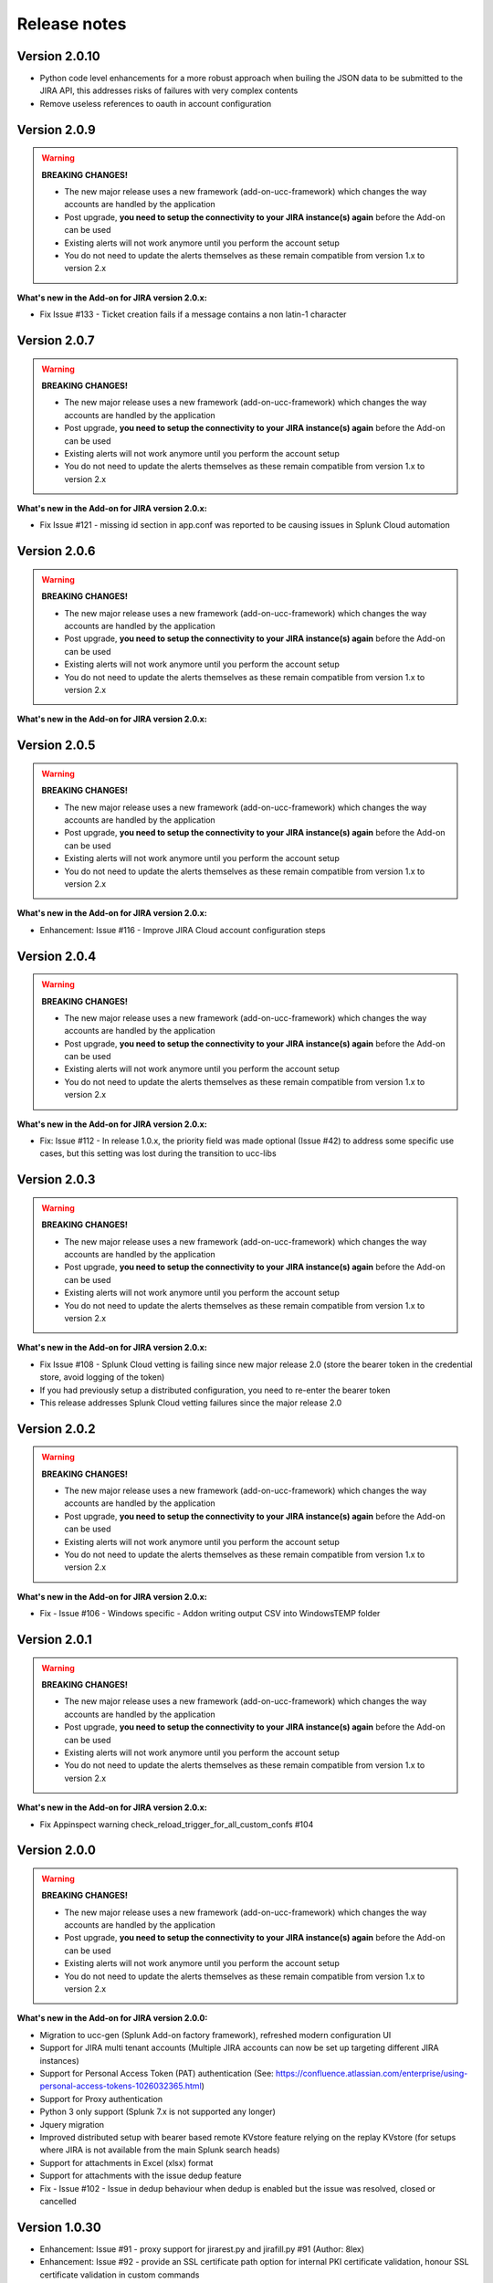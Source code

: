 Release notes
#############

Version 2.0.10
=============

- Python code level enhancements for a more robust approach when builing the JSON data to be submitted to the JIRA API, this addresses risks of failures with very complex contents
- Remove useless references to oauth in account configuration

Version 2.0.9
=============

.. warning:: **BREAKING CHANGES!**

    - The new major release uses a new framework (add-on-ucc-framework) which changes the way accounts are handled by the application
    - Post upgrade, **you need to setup the connectivity to your JIRA instance(s) again** before the Add-on can be used
    - Existing alerts will not work anymore until you perform the account setup
    - You do not need to update the alerts themselves as these remain compatible from version 1.x to version 2.x

**What's new in the Add-on for JIRA version 2.0.x:**

- Fix Issue #133 - Ticket creation fails if a message contains a non latin-1 character

Version 2.0.7
=============

.. warning:: **BREAKING CHANGES!**

    - The new major release uses a new framework (add-on-ucc-framework) which changes the way accounts are handled by the application
    - Post upgrade, **you need to setup the connectivity to your JIRA instance(s) again** before the Add-on can be used
    - Existing alerts will not work anymore until you perform the account setup
    - You do not need to update the alerts themselves as these remain compatible from version 1.x to version 2.x

**What's new in the Add-on for JIRA version 2.0.x:**

- Fix Issue #121 - missing id section in app.conf was reported to be causing issues in Splunk Cloud automation

Version 2.0.6
=============

.. warning:: **BREAKING CHANGES!**

    - The new major release uses a new framework (add-on-ucc-framework) which changes the way accounts are handled by the application
    - Post upgrade, **you need to setup the connectivity to your JIRA instance(s) again** before the Add-on can be used
    - Existing alerts will not work anymore until you perform the account setup
    - You do not need to update the alerts themselves as these remain compatible from version 1.x to version 2.x

**What's new in the Add-on for JIRA version 2.0.x:**

Version 2.0.5
=============

.. warning:: **BREAKING CHANGES!**

    - The new major release uses a new framework (add-on-ucc-framework) which changes the way accounts are handled by the application
    - Post upgrade, **you need to setup the connectivity to your JIRA instance(s) again** before the Add-on can be used
    - Existing alerts will not work anymore until you perform the account setup
    - You do not need to update the alerts themselves as these remain compatible from version 1.x to version 2.x

**What's new in the Add-on for JIRA version 2.0.x:**

- Enhancement: Issue #116 - Improve JIRA Cloud account configuration steps

Version 2.0.4
=============

.. warning:: **BREAKING CHANGES!**

    - The new major release uses a new framework (add-on-ucc-framework) which changes the way accounts are handled by the application
    - Post upgrade, **you need to setup the connectivity to your JIRA instance(s) again** before the Add-on can be used
    - Existing alerts will not work anymore until you perform the account setup
    - You do not need to update the alerts themselves as these remain compatible from version 1.x to version 2.x

**What's new in the Add-on for JIRA version 2.0.x:**

- Fix: Issue #112 - In release 1.0.x, the priority field was made optional (Issue #42) to address some specific use cases, but this setting was lost during the transition to ucc-libs

Version 2.0.3
=============

.. warning:: **BREAKING CHANGES!**

    - The new major release uses a new framework (add-on-ucc-framework) which changes the way accounts are handled by the application
    - Post upgrade, **you need to setup the connectivity to your JIRA instance(s) again** before the Add-on can be used
    - Existing alerts will not work anymore until you perform the account setup
    - You do not need to update the alerts themselves as these remain compatible from version 1.x to version 2.x

**What's new in the Add-on for JIRA version 2.0.x:**

- Fix Issue #108 - Splunk Cloud vetting is failing since new major release 2.0 (store the bearer token in the credential store, avoid logging of the token)
- If you had previously setup a distributed configuration, you need to re-enter the bearer token
- This release addresses Splunk Cloud vetting failures since the major release 2.0

Version 2.0.2
=============

.. warning:: **BREAKING CHANGES!**

    - The new major release uses a new framework (add-on-ucc-framework) which changes the way accounts are handled by the application
    - Post upgrade, **you need to setup the connectivity to your JIRA instance(s) again** before the Add-on can be used
    - Existing alerts will not work anymore until you perform the account setup
    - You do not need to update the alerts themselves as these remain compatible from version 1.x to version 2.x

**What's new in the Add-on for JIRA version 2.0.x:**

- Fix - Issue #106 - Windows specific - Addon writing output CSV into Windows\TEMP folder

Version 2.0.1
=============

.. warning:: **BREAKING CHANGES!**

    - The new major release uses a new framework (add-on-ucc-framework) which changes the way accounts are handled by the application
    - Post upgrade, **you need to setup the connectivity to your JIRA instance(s) again** before the Add-on can be used
    - Existing alerts will not work anymore until you perform the account setup
    - You do not need to update the alerts themselves as these remain compatible from version 1.x to version 2.x

**What's new in the Add-on for JIRA version 2.0.x:**

- Fix Appinspect warning check_reload_trigger_for_all_custom_confs #104

Version 2.0.0
=============

.. warning:: **BREAKING CHANGES!**

    - The new major release uses a new framework (add-on-ucc-framework) which changes the way accounts are handled by the application
    - Post upgrade, **you need to setup the connectivity to your JIRA instance(s) again** before the Add-on can be used
    - Existing alerts will not work anymore until you perform the account setup
    - You do not need to update the alerts themselves as these remain compatible from version 1.x to version 2.x

**What's new in the Add-on for JIRA version 2.0.0:**

- Migration to ucc-gen (Splunk Add-on factory framework), refreshed modern configuration UI
- Support for JIRA multi tenant accounts (Multiple JIRA accounts can now be set up targeting different JIRA instances)
- Support for Personal Access Token (PAT) authentication (See: https://confluence.atlassian.com/enterprise/using-personal-access-tokens-1026032365.html)
- Support for Proxy authentication
- Python 3 only support (Splunk 7.x is not supported any longer)
- Jquery migration
- Improved distributed setup with bearer based remote KVstore feature relying on the replay KVstore (for setups where JIRA is not available from the main Splunk search heads)
- Support for attachments in Excel (xlsx) format
- Support for attachments with the issue dedup feature
- Fix - Issue #102 - Issue in dedup behaviour when dedup is enabled but the issue was resolved, closed or cancelled

Version 1.0.30
==============

- Enhancement: Issue #91 - proxy support for jirarest.py and jirafill.py #91 (Author: 8lex)
- Enhancement: Issue #92 - provide an SSL certificate path option for internal PKI certificate validation, honour SSL certificate validation in custom commands
- Enhancement: Issue #93 - attachments are now supported when using a proxy
- Enhancement: Issue #94 - Specify latest rather than static version 2 in API REST calls to allow last API version to be used when available

Version 1.0.29
==============

- Enhancement: jirarest supports additional method for extended JIRA integration #85 (Author: Rémi Séguy)

Version 1.0.28
==============

- Change: Issue #83 - Python Upgrade Readiness App complains about 'outdated Python SDK'

Version 1.0.27
==============

- Fix: Issue #77 - Error reported in logs when the issue MD5 is equal, the alert continues to trigger and dedup is disabled

Version 1.0.26
==============

- Feature: Issue #72 - Provides a new mode called passthrough mode, which is designed for scenarios where Splunk cannot contact the JIRA instance directly for security or restrictions purposes (such as Splunk Cloud potentially). A second Splunk instance that can connect to JIRA instance would recycle the replay KVstore content to perform the final call. 
- Enhancement: Issue #73 - Provides custom search auto description (searchbnf.conf)

Version 1.0.25
==============

- Change: Issue #70 - Splunk Python SDK upgrade to 1.6.15

Version 1.0.24
==============

- Feature: Issue #65 - Allows defining the JIRA Issue reporter

Version 1.0.23
==============

- Fix: Issue #61 - Custom commands now require Python3 mode explicity which with AoB py3 SDK version causes error messages on the indexers #61

Version 1.0.22
==============

- Fix: For Splunk Cloud vetting purposes, commands.conf needs to specify python3 explicitly

Version 1.0.21
==============

- Fix: Issue #54 - Appinspect failure due to missing key in spec file
- Fix: Issue #55 - Appinspect failure in reports using the jirarest command due to checks attempting to run the run the reports in non JIRA connected environments, causing the map command to return an error
- Feaure: Issue #56 - New Overview JIRA analytic view relying on the new jirarest command that allows live REST calls to JIRA and execution of JQL queries #56

Version 1.0.20
==============

- Fix: Issue #50 - Deduplication Creating One Duplicate After Item Closed #50

Version 1.0.19
==============

- Feature: Issue #33 - Exclude closed statuses from the JIRA dedup behavior, to prevent deduplicating closed issues, which list can be customised if required (defaults to Closed,Completed,Canceled)
- Feature: Issue #34 - Provides granular control against the content to be taken into account for dedup behavior and the md5 calculation used to identify duplicated tickets
- Feature: Provide a new REST API custom command wrapper to allow performing any get call against any endpoint of the JIRA API, provides a builting issue statistic report that can be used with collect/mcollect to index issues statistics, provide a new dashboard exposing the wrapper usage
- Feature: Jira get field report split into two reports, one for all projects, one report providing results per project
- Fix: Issue #41 - Incident Review Manual AR Issue #41
- Fix: default.meta does not define permissions for the builtin jira_admin role for the JIRA issue backlog collection used for the dedup feature
- Change: Issue #42 - Removing Priority as a Required Input #42
- Change: Improved rendering of options and clearness for required inputs in the alert definition
- Change: Issue #16 - Deprecation of jiragetfields custom command, which is replaced with calls to the new REST wrapper jirarest

Version 1.0.18
==============

- Fix: ensure aob configuration replicates in shc environment

Version 1.0.17
==============

- feature: Enable / Disable custom fields structure parsing new alert option, disabling the custom fields parsing can be useful when the backend fails to parse properly a custom fields structure that is not expected

Version 1.0.16
==============

- fix: Splunk Cloud vetting refused due to a remaining https protocol check in jiragetfields.py, checking if the URI contains https rather than starts with https

Version 1.0.15
==============

- fix: Splunk Cloud vetting refused due to https protocol verification checking if the URI contains https rather than starts with https
- fix: JIRA dedup feature might under some systems be generating a different hash for the same issue due to a different order of the json data after json load operation in Python, perform the md5 calculation before calling json load

Version 1.0.14
==============

- fix: remove the automatic addition of the result link in the description field as it systematically creates a different JIRA content, which creates confusion with the dedup JIRA option
- fix: change in configuration app the sentence "JIRA token password" to "JIRA password" to avoid confusion between basic authentication and OAuth2 which isn't used by the Add-on
- fix: in some custom configuration, the custom command jiragetfields would not return the expected results, the type of issue is removed from the rest call to retrieve all fields information on a per project basis instead

Version 1.0.12
==============

- Feature: Issue #18 - New option on a per alert basis allows automatically attaching Splunk alert results to the JIRA issue in CSV or JSON format
- Feature: Issue #18 - Add by default in the description field the result link token call

Version 1.0.11
==============

- Feature: Issue #12 - New JIRA deduplication feature workflow allows handling automatically on a per alert basis updating JIRA issues by the addition of a comment (that can be controlled) to the original issue, instead of creating duplicated JIRA issues
- Feature: Issue #15 - Adding support for components definition on a per alert basis, components can now be defined by their name in a comma separated format within alerts
- Feature: Upgrade of Jinja2 2.11.2 libraries to address vulnerabilities reported during Splunk Cloud app vetting process
- Feature: Upgrade of PyYAML 5.3.1 libraries to address vulnerabilities reported during Splunk Cloud app vetting process
- Feature: Upgrade of httplib2-0.18.1 libraries to address vulnerabilities reported during Splunk Cloud app vetting process
- Feature: Upgrade of urllib3-1.25.9 libraries to address vulnerabilities reported during Splunk Cloud app vetting process

Version 1.0.10
==============

- Fix: Issue #9 - Parsing failure in custom field section with non standard fields in between square brackets

Version 1.0.9
=============

- Fix: Issue #11 - SSL verification disablement is not honoured properly and remains active even if the checkbox is not checked
- Change: app.manifest schema upgrade to 2.0.0 to ease Cloud automated deployments

Version 1.0.8
=============

- Fix: Allows defining non custom fields in the custom section, such as builtin non standard fields (Components) that would have been made required by JIRA admins

Version 1.0.7
=============

- Fix: Default timed out value during REST calls are too short and might lead to false positive failures and duplicated creation of JIRA issues

Version 1.0.6
=============

- Change: For Splunk Cloud vetting purposes, explicit Python3 mode in restmap.conf handler

Version 1.0.5
=============

- Fix: Provide an embedded role jira_alert_action that can be inherited for non admin users to be allowed to fire the action and work with the resilient store feature

Version 1.0.4
=============

- Feature: resilient store improvements, catch all failures and exceptions during issue creation attempts
- Fix: minor fix in resilient store table
- Fix: remove redundant alert link in nav bar

Version 1.0.3
=============

- Fix Issue #2: Avoids error messages on indexers in distributed mode to report error messages on jirafill and jiragetfields custom commands due to enabled distributed mode
- Fix Issue #2: Avoids error messages reported during execution of jirafill and jiragetfields custom commands related to insecure HTTP calls with urllib3

Version 1.0.2
=============

- Feature: Support for Web Proxy
- Feature: Full support for Python 3 (migration to newer Add-on builder libs, embedded custom commands)
- Fix: Support defining the JIRA instance URL with or without https://
- Fix: Potential creation failure with number type custom fields
- Fix: Metadata avoid sharing alerts, reports and views at global level
- Fix: Help block appears right shifted within Enterprise Security correlation search editor, but centered properly in Splunk core alert editor

Version 1.0.1
=============

- unpublished

Version 1.0.0
=============

- initial and first public release

